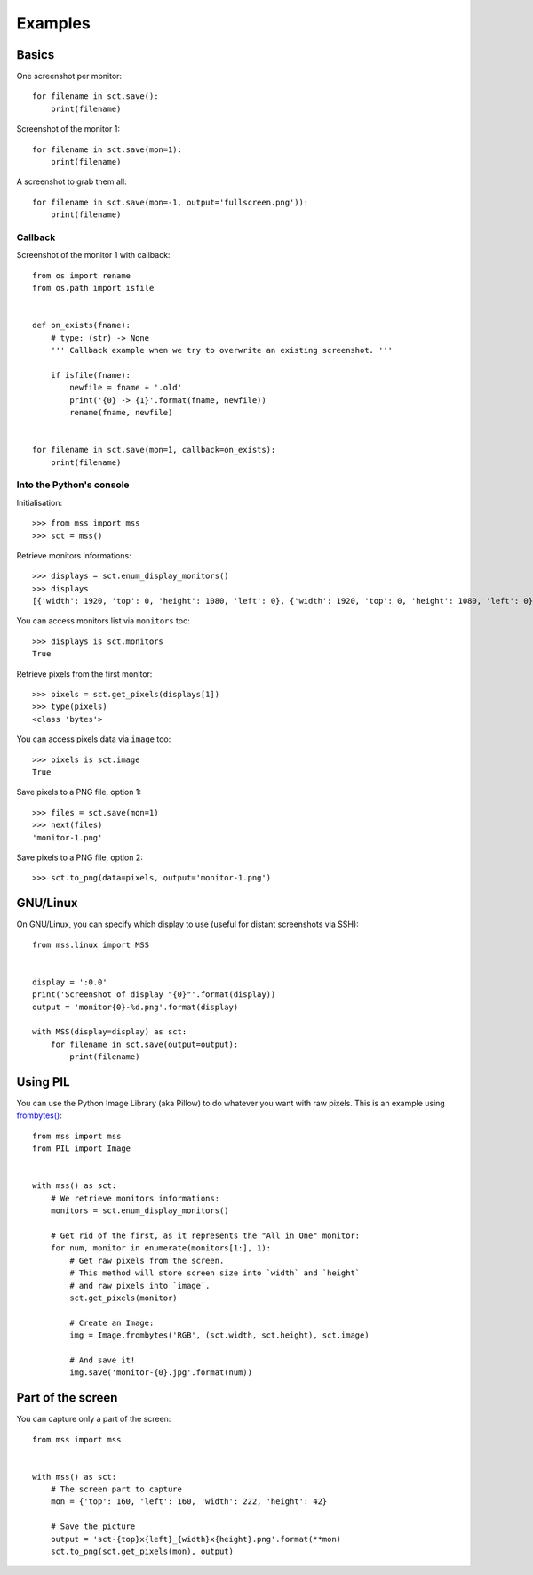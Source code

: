 ========
Examples
========

Basics
======

One screenshot per monitor::

    for filename in sct.save():
        print(filename)


Screenshot of the monitor 1::

    for filename in sct.save(mon=1):
        print(filename)


A screenshot to grab them all::

    for filename in sct.save(mon=-1, output='fullscreen.png')):
        print(filename)


Callback
--------

Screenshot of the monitor 1 with callback::

    from os import rename
    from os.path import isfile


    def on_exists(fname):
        # type: (str) -> None
        ''' Callback example when we try to overwrite an existing screenshot. '''

        if isfile(fname):
            newfile = fname + '.old'
            print('{0} -> {1}'.format(fname, newfile))
            rename(fname, newfile)


    for filename in sct.save(mon=1, callback=on_exists):
        print(filename)


Into the Python's console
-------------------------

Initialisation::

    >>> from mss import mss
    >>> sct = mss()

Retrieve monitors informations::

    >>> displays = sct.enum_display_monitors()
    >>> displays
    [{'width': 1920, 'top': 0, 'height': 1080, 'left': 0}, {'width': 1920, 'top': 0, 'height': 1080, 'left': 0}]

You can access monitors list via ``monitors`` too::

    >>> displays is sct.monitors
    True

Retrieve pixels from the first monitor::

    >>> pixels = sct.get_pixels(displays[1])
    >>> type(pixels)
    <class 'bytes'>

You can access pixels data via ``image`` too::

    >>> pixels is sct.image
    True

Save pixels to a PNG file, option 1::

    >>> files = sct.save(mon=1)
    >>> next(files)
    'monitor-1.png'

Save pixels to a PNG file, option 2::

    >>> sct.to_png(data=pixels, output='monitor-1.png')


GNU/Linux
=========

On GNU/Linux, you can specify which display to use (useful for distant screenshots via SSH)::

    from mss.linux import MSS


    display = ':0.0'
    print('Screenshot of display "{0}"'.format(display))
    output = 'monitor{0}-%d.png'.format(display)

    with MSS(display=display) as sct:
        for filename in sct.save(output=output):
            print(filename)


Using PIL
=========

You can use the Python Image Library (aka Pillow) to do whatever you want with raw pixels.
This is an example using `frombytes() <http://pillow.readthedocs.io/en/latest/reference/Image.html#PIL.Image.frombytes>`_::

    from mss import mss
    from PIL import Image


    with mss() as sct:
        # We retrieve monitors informations:
        monitors = sct.enum_display_monitors()

        # Get rid of the first, as it represents the "All in One" monitor:
        for num, monitor in enumerate(monitors[1:], 1):
            # Get raw pixels from the screen.
            # This method will store screen size into `width` and `height`
            # and raw pixels into `image`.
            sct.get_pixels(monitor)

            # Create an Image:
            img = Image.frombytes('RGB', (sct.width, sct.height), sct.image)

            # And save it!
            img.save('monitor-{0}.jpg'.format(num))


Part of the screen
==================

You can capture only a part of the screen::

    from mss import mss


    with mss() as sct:
        # The screen part to capture
        mon = {'top': 160, 'left': 160, 'width': 222, 'height': 42}

        # Save the picture
        output = 'sct-{top}x{left}_{width}x{height}.png'.format(**mon)
        sct.to_png(sct.get_pixels(mon), output)

